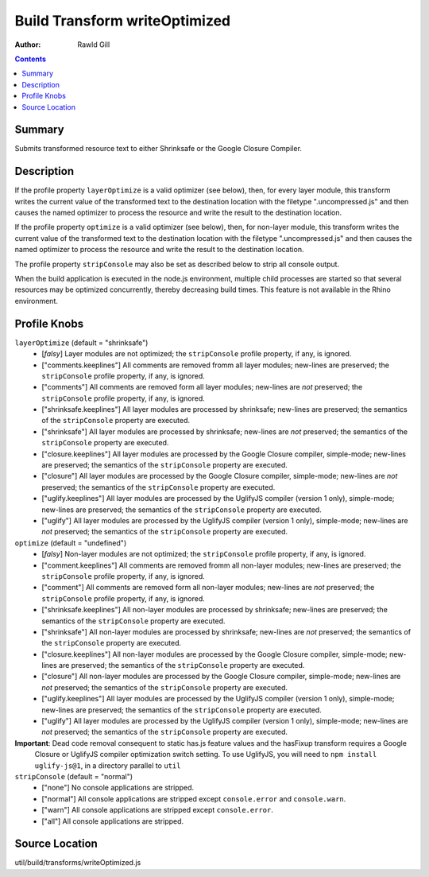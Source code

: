 .. _build/transforms/writeOptimized:

==============================
Build Transform writeOptimized
==============================

:Author: Rawld Gill

.. contents ::
   :depth: 2

Summary
=======

Submits transformed resource text to either Shrinksafe or the Google Closure Compiler.

Description
===========

If the profile property ``layerOptimize`` is a valid optimizer (see below), then, for every layer module, this transform
writes the current value of the transformed text to the destination location with the filetype ".uncompressed.js" and
then causes the named optimizer to process the resource and write the result to the destination location.

If the profile property ``optimize`` is a valid optimizer (see below), then, for non-layer module, this transform
writes the current value of the transformed text to the destination location with the filetype ".uncompressed.js" and
then causes the named optimizer to process the resource and write the result to the destination location.

The profile property ``stripConsole`` may also be set as described below to strip all console output.

When the build application is executed in the node.js environment, multiple child processes are started so that several
resources may be optimized concurrently, thereby decreasing build times. This feature is not available in the Rhino
environment.

Profile Knobs
=============


``layerOptimize`` (default = "shrinksafe")
  * [*falsy*] Layer modules are not optimized; the ``stripConsole`` profile property, if any, is ignored.

  * ["comments.keeplines"] All comments are removed fromm all layer modules; new-lines are preserved; the ``stripConsole``
    profile property, if any, is ignored.

  * ["comments"] All comments are removed form all layer modules; new-lines are *not* preserved; the ``stripConsole``
    profile property, if any, is ignored.

  * ["shrinksafe.keeplines"] All layer modules are processed by shrinksafe; new-lines are preserved; the semantics of
    the ``stripConsole`` property are executed.

  * ["shrinksafe"] All layer modules are processed by shrinksafe; new-lines are *not* preserved; the semantics of the
    ``stripConsole`` property are executed.

  * ["closure.keeplines"] All layer modules are processed by the Google Closure compiler, simple-mode; new-lines are
    preserved; the semantics of the ``stripConsole`` property are executed.

  * ["closure"] All layer modules are processed by the Google Closure compiler, simple-mode; new-lines are *not*
    preserved; the semantics of the ``stripConsole`` property are executed.

  * ["uglify.keeplines"] All layer modules are processed by the UglifyJS compiler (version 1 only), simple-mode; new-lines are
    preserved; the semantics of the ``stripConsole`` property are executed.

  * ["uglify"] All layer modules are processed by the UglifyJS compiler (version 1 only), simple-mode; new-lines are *not*
    preserved; the semantics of the ``stripConsole`` property are executed.


``optimize`` (default = "undefined")
  * [*falsy*] Non-layer modules are not optimized; the ``stripConsole`` profile property, if any, is ignored.

  * ["comment.keeplines"] All comments are removed fromm all non-layer modules; new-lines are preserved; the ``stripConsole``
    profile property, if any, is ignored.

  * ["comment"] All comments are removed form all non-layer modules; new-lines are *not* preserved; the ``stripConsole``
    profile property, if any, is ignored.

  * ["shrinksafe.keeplines"] All non-layer modules are processed by shrinksafe; new-lines are preserved; the semantics of
    the ``stripConsole`` property are executed.

  * ["shrinksafe"] All non-layer modules are processed by shrinksafe; new-lines are *not* preserved; the semantics of the
    ``stripConsole`` property are executed.

  * ["closure.keeplines"] All non-layer modules are processed by the Google Closure compiler, simple-mode; new-lines are
    preserved; the semantics of the ``stripConsole`` property are executed.

  * ["closure"] All non-layer modules are processed by the Google Closure compiler, simple-mode; new-lines are *not*
    preserved; the semantics of the ``stripConsole`` property are executed.

  * ["uglify.keeplines"] All layer modules are processed by the UglifyJS compiler (version 1 only), simple-mode; new-lines are
    preserved; the semantics of the ``stripConsole`` property are executed.

  * ["uglify"] All layer modules are processed by the UglifyJS compiler (version 1 only), simple-mode; new-lines are *not*
    preserved; the semantics of the ``stripConsole`` property are executed.

**Important**: Dead code removal consequent to static has.js feature values and the hasFixup transform requires a Google
  Closure or UglifyJS compiler optimization switch setting. To use UglifyJS, you will need to ``npm install uglify-js@1``, in a directory parallel to ``util``

``stripConsole`` (default = "normal")
  * ["none"] No console applications are stripped.

  * ["normal"] All console applications are stripped except ``console.error`` and ``console.warn``.

  * ["warn"] All console applications are stripped except ``console.error``.

  * ["all"] All console applications are stripped.

Source Location
===============

util/build/transforms/writeOptimized.js
